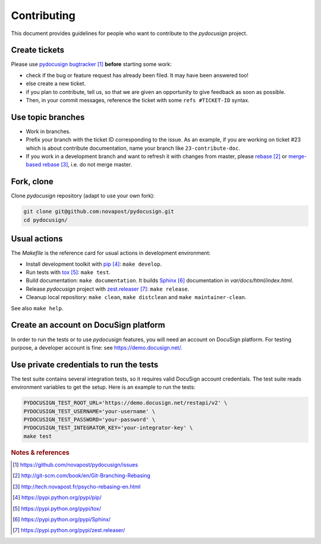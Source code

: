############
Contributing
############

This document provides guidelines for people who want to contribute to the
`pydocusign` project.


**************
Create tickets
**************

Please use `pydocusign bugtracker`_ **before** starting some work:

* check if the bug or feature request has already been filed. It may have been
  answered too!

* else create a new ticket.

* if you plan to contribute, tell us, so that we are given an opportunity to
  give feedback as soon as possible.

* Then, in your commit messages, reference the ticket with some
  ``refs #TICKET-ID`` syntax.


******************
Use topic branches
******************

* Work in branches.

* Prefix your branch with the ticket ID corresponding to the issue. As an
  example, if you are working on ticket #23 which is about contribute
  documentation, name your branch like ``23-contribute-doc``.

* If you work in a development branch and want to refresh it with changes from
  master, please `rebase`_ or `merge-based rebase`_, i.e. do not merge master.


***********
Fork, clone
***********

Clone `pydocusign` repository (adapt to use your own fork):

.. code:: sh

   git clone git@github.com:novapost/pydocusign.git
   cd pydocusign/


*************
Usual actions
*************

The `Makefile` is the reference card for usual actions in development
environment:

* Install development toolkit with `pip`_: ``make develop``.

* Run tests with `tox`_: ``make test``.

* Build documentation: ``make documentation``. It builds `Sphinx`_
  documentation in `var/docs/html/index.html`.

* Release `pydocusign` project with `zest.releaser`_: ``make release``.

* Cleanup local repository: ``make clean``, ``make distclean`` and
  ``make maintainer-clean``.

See also ``make help``.


**************************************
Create an account on DocuSign platform
**************************************

In order to run the tests or to use `pydocusign` features, you will need an
account on DocuSign platform. For testing purpose, a developer account is fine:
see https://demo.docusign.net/.


****************************************
Use private credentials to run the tests
****************************************

The test suite contains several integration tests, so it requires valid
DocuSign account credentials. The test suite reads environment variables to
get the setup. Here is an example to run the tests:

.. code:: sh

   PYDOCUSIGN_TEST_ROOT_URL='https://demo.docusign.net/restapi/v2' \
   PYDOCUSIGN_TEST_USERNAME='your-username' \
   PYDOCUSIGN_TEST_PASSWORD='your-password' \
   PYDOCUSIGN_TEST_INTEGRATOR_KEY='your-integrator-key' \
   make test


.. rubric:: Notes & references

.. target-notes::

.. _`pydocusign bugtracker`: https://github.com/novapost/pydocusign/issues
.. _`rebase`: http://git-scm.com/book/en/Git-Branching-Rebasing
.. _`merge-based rebase`: http://tech.novapost.fr/psycho-rebasing-en.html
.. _`pip`: https://pypi.python.org/pypi/pip/
.. _`tox`: https://pypi.python.org/pypi/tox/
.. _`Sphinx`: https://pypi.python.org/pypi/Sphinx/
.. _`zest.releaser`: https://pypi.python.org/pypi/zest.releaser/

